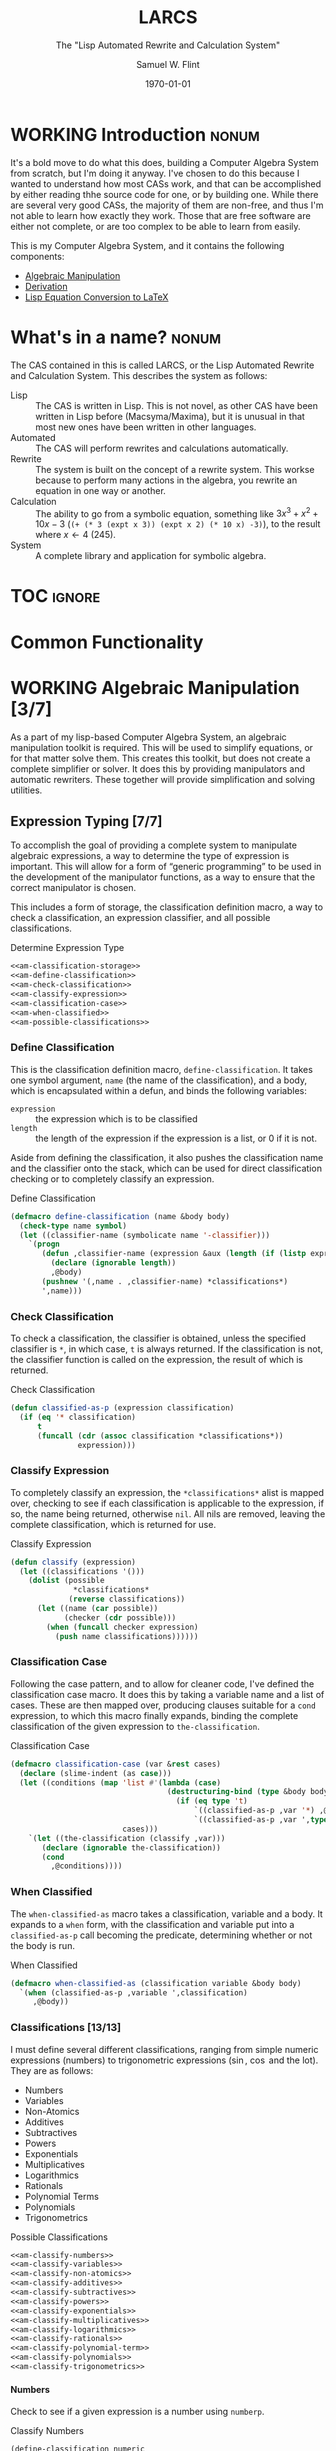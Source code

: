 #+Title: LARCS
#+Subtitle: The "Lisp Automated Rewrite and Calculation System"
#+AUTHOR: Samuel W. Flint
#+EMAIL: swflint@flintfam.org
#+DATE: \today
#+INFOJS_OPT: view:info toc:nil path:http://flintfam.org/org-info.js
#+OPTIONS: toc:nil H:5 ':t *:t todo:nil stat:nil d:nil
#+PROPERTY: noweb no-export
#+PROPERTY: comments noweb
#+LATEX_HEADER: \usepackage[margins=0.75in]{geometry}
#+LATEX_HEADER: \parskip=5pt
#+LATEX_HEADER: \parindent=0pt
#+LATEX_HEADER: \lstset{texcl=true,breaklines=true,columns=fullflexible,basicstyle=\ttfamily,frame=lines,literate={<=}{$\leq$}1 {>=}{$\geq$}1}
#+LATEX_CLASS_OPTIONS: [10pt,twoside]
#+LATEX_HEADER: \pagestyle{headings}

* Export                                                           :noexport:
:PROPERTIES:
:CREATED:  <2016-06-09 Thu 12:49>
:END:

#+Caption: Export Document
#+Name: export-document
#+BEGIN_SRC emacs-lisp :exports none :results none
  (save-buffer)
  (let ((org-confirm-babel-evaluate
         (lambda (lang body)
           (declare (ignorable lang body))
           nil)))
    (org-latex-export-to-pdf))
#+END_SRC

* Tangle                                                           :noexport:
:PROPERTIES:
:CREATED:  <2016-06-09 Thu 12:50>
:END:

#+Caption: Tangle Document
#+Name: tangle-document
#+BEGIN_SRC emacs-lisp :exports none :results none
  (save-buffer)
  (let ((python-indent-offset 4))
    (org-babel-tangle))
#+END_SRC

* WORKING Introduction                                                :nonum:
:PROPERTIES:
:CREATED:  <2016-06-09 Thu 09:19>
:END:

It's a bold move to do what this does, building a Computer Algebra System from scratch, but I'm doing it anyway.  I've chosen to do this because I wanted to understand how most CASs work, and that can be accomplished by either reading thhe source code for one, or by building one.  While there are several very good CASs, the majority of them are non-free, and thus I'm not able to learn how exactly they work.  Those that are free software are either not complete, or are too complex to be able to learn from easily.

This is my Computer Algebra System, and it contains the following components:

 - [[id:b2c1fd45-b631-48f9-a093-66e1a0faa77f][Algebraic Manipulation]]
 - [[id:360bc5f4-39ac-4161-9326-00c3daaf368c][Derivation]]
 - [[id:ed9f4311-bf9f-42df-8f46-254658b93c10][Lisp Equation Conversion to LaTeX]]

* DONE What's in a name?                                              :nonum:
CLOSED: [2016-06-09 Thu 12:48]
:PROPERTIES:
:CREATED:  <2016-06-09 Thu 12:37>
:END:

The CAS contained in this is called LARCS, or the Lisp Automated Rewrite and Calculation System.  This describes the system as follows:

 - Lisp :: The CAS is written in Lisp.  This is not novel, as other CAS have been written in Lisp before (Macsyma/Maxima), but it is unusual in that most new ones have been written in other languages.
 - Automated :: The CAS will perform rewrites and calculations automatically.
 - Rewrite :: The system is built on the concept of a rewrite system.  This workse because to perform many actions in the algebra, you rewrite an equation in one way or another.
 - Calculation :: The ability to go from a symbolic equation, something like $3x^3 + x^2 + 10x - 3$ (~(+ (* 3 (expt x 3)) (expt x 2) (* 10 x) -3)~), to the result where $x \gets 4$ (245).
 - System :: A complete library and application for symbolic algebra.

* TOC                                                                :ignore:
:PROPERTIES:
:CREATED:  <2016-06-09 Thu 09:19>
:END:

#+TOC: headlines 3
#+TOC: listings

* TODO Common Functionality
:PROPERTIES:
:CREATED:  <2016-06-11 Sat 22:23>
:END:

* WORKING Algebraic Manipulation [3/7]
:PROPERTIES:
:CREATED:  <2016-06-09 Thu 09:20>
:ID:       b2c1fd45-b631-48f9-a093-66e1a0faa77f
:END:

As a part of my lisp-based Computer Algebra System, an algebraic manipulation toolkit is required.  This will be used to simplify equations, or for that matter solve them.  This creates this toolkit, but does not create a complete simplifier or solver.  It does this by providing manipulators and automatic rewriters.  These together will provide simplification and solving utilities.

** DONE Expression Typing [7/7]
:PROPERTIES:
:CREATED:  <2016-04-30 Sat 23:15>
:ID:       c6921b1e-d269-4243-acff-5a77685c331e
:END:

To accomplish the goal of providing a complete system to manipulate algebraic expressions, a way to determine the type of expression is important.  This will allow for a form of "generic programming" to be used in the development of the manipulator functions, as a way to ensure that the correct manipulator is chosen.

This includes a form of storage, the classification definition macro, a way to check a classification, an expression classifier, and all possible classifications.

#+Caption: Determine Expression Type
#+Name: am-determine-expression-type
#+BEGIN_SRC lisp
  <<am-classification-storage>>
  <<am-define-classification>>
  <<am-check-classification>>
  <<am-classify-expression>>
  <<am-classification-case>>
  <<am-when-classified>>
  <<am-possible-classifications>>
#+END_SRC

*** DONE Define Classification
CLOSED: [2016-05-04 Wed 19:30]
:PROPERTIES:
:CREATED:  <2016-05-02 Mon 13:56>
:ID:       d8826a51-50b8-467a-9e52-158502bd4138
:END:

This is the classification definition macro, ~define-classification~.  It takes one symbol argument, ~name~ (the name of the classification), and a body, which is encapsulated within a defun, and binds the following variables:

 - ~expression~ :: the expression which is to be classified
 - ~length~ :: the length of the expression if the expression is a list, or 0 if it is not.

Aside from defining the classification, it also pushes the classification name and the classifier onto the stack, which can be used for direct classification checking or to completely classify an expression.

#+Caption: Define Classification
#+Name: am-define-classification
#+BEGIN_SRC lisp
  (defmacro define-classification (name &body body)
    (check-type name symbol)
    (let ((classifier-name (symbolicate name '-classifier)))
      `(progn
         (defun ,classifier-name (expression &aux (length (if (listp expression) (length expression) 0)))
           (declare (ignorable length))
           ,@body)
         (pushnew '(,name . ,classifier-name) *classifications*)
         ',name)))
#+END_SRC

*** DONE Check Classification
CLOSED: [2016-05-04 Wed 19:37]
:PROPERTIES:
:CREATED:  <2016-05-02 Mon 13:56>
:ID:       6505b0b1-ffd8-4dd6-b81a-3e49483d8437
:END:

To check a classification, the classifier is obtained, unless the specified classifier is ~*~, in which case, ~t~ is always returned.  If the classification is not, the classifier function is called on the expression, the result of which is returned.

#+Caption: Check Classification
#+Name: am-check-classification
#+BEGIN_SRC lisp
  (defun classified-as-p (expression classification)
    (if (eq '* classification)
        t
        (funcall (cdr (assoc classification *classifications*))
                 expression)))
#+END_SRC

*** DONE Classify Expression
CLOSED: [2016-05-04 Wed 19:44]
:PROPERTIES:
:CREATED:  <2016-05-02 Mon 14:09>
:ID:       82d75d54-1d33-400b-86a3-7d16af938ac8
:END:

To completely classify an expression, the ~*classifications*~ alist is mapped over, checking to see if each classification is applicable to the expression, if so, the name being returned, otherwise ~nil~.  All nils are removed, leaving the complete classification, which is returned for use.

#+Caption: Classify Expression
#+Name: am-classify-expression
#+BEGIN_SRC lisp
  (defun classify (expression)
    (let ((classifications '()))
      (dolist (possible
                ,*classifications*
               (reverse classifications))
        (let ((name (car possible))
              (checker (cdr possible)))
          (when (funcall checker expression)
            (push name classifications))))))
#+END_SRC

*** DONE Classification Case
CLOSED: [2016-05-30 Mon 18:17]
:PROPERTIES:
:CREATED:  <2016-05-20 Fri 14:15>
:ID:       19a4e467-baa0-47eb-9267-93ff3801b1fd
:END:

Following the case pattern, and to allow for cleaner code, I've defined the classification case macro.  It does this by taking a variable name and a list of cases.  These are then mapped over, producing clauses suitable for a ~cond~ expression, to which this macro finally expands, binding the complete classification of the given expression to ~the-classification~.

#+Caption: Classification Case
#+Name: am-classification-case
#+BEGIN_SRC lisp
  (defmacro classification-case (var &rest cases)
    (declare (slime-indent (as case)))
    (let ((conditions (map 'list #'(lambda (case)
                                     (destructuring-bind (type &body body) case
                                       (if (eq type 't)
                                           `((classified-as-p ,var '*) ,@body)
                                           `((classified-as-p ,var ',type) ,@body))))
                           cases)))
      `(let ((the-classification (classify ,var)))
         (declare (ignorable the-classification))
         (cond
           ,@conditions))))
#+END_SRC

*** DONE When Classified
CLOSED: [2016-05-30 Mon 19:18]
:PROPERTIES:
:CREATED:  <2016-05-30 Mon 18:31>
:ID:       5c7c3e0b-9170-48e9-a414-6ac4528f9ac3
:END:

The ~when-classified-as~ macro takes a classification, variable and a body.  It expands to a ~when~ form, with the classification and variable put into a ~classified-as-p~ call becoming the predicate, determining whether or not the body is run.

#+Caption: When Classified
#+Name: am-when-classified
#+BEGIN_SRC lisp
  (defmacro when-classified-as (classification variable &body body)
    `(when (classified-as-p ,variable ',classification)
       ,@body))
#+END_SRC

*** DONE Classifications [13/13]
:PROPERTIES:
:CREATED:  <2016-05-02 Mon 13:56>
:ID:       dcce4a6b-1b2d-4638-a82b-0c4917b0698a
:END:

I must define several different classifications, ranging from simple numeric expressions (numbers) to trigonometric expressions ($\sin$, $\cos$ and the lot).  They are as follows:

 - Numbers
 - Variables
 - Non-Atomics
 - Additives
 - Subtractives
 - Powers
 - Exponentials
 - Multiplicatives
 - Logarithmics
 - Rationals
 - Polynomial Terms
 - Polynomials
 - Trigonometrics

#+Caption: Possible Classifications
#+Name: am-possible-classifications
#+BEGIN_SRC lisp
  <<am-classify-numbers>>
  <<am-classify-variables>>
  <<am-classify-non-atomics>>
  <<am-classify-additives>>
  <<am-classify-subtractives>>
  <<am-classify-powers>>
  <<am-classify-exponentials>>
  <<am-classify-multiplicatives>>
  <<am-classify-logarithmics>>
  <<am-classify-rationals>>
  <<am-classify-polynomial-term>>
  <<am-classify-polynomials>>
  <<am-classify-trigonometrics>>
#+END_SRC

**** DONE Numbers
CLOSED: [2016-05-04 Wed 19:56]
:PROPERTIES:
:CREATED:  <2016-05-02 Mon 14:26>
:ID:       42081153-7cc5-42ff-a17f-53e171c6d1a7
:END:

Check to see if a given expression is a number using ~numberp~.

#+Caption: Classify Numbers
#+Name: am-classify-numbers
#+BEGIN_SRC lisp
  (define-classification numeric
    (numberp expression))
#+END_SRC

**** DONE Variables
CLOSED: [2016-05-04 Wed 19:57]
:PROPERTIES:
:CREATED:  <2016-05-02 Mon 14:26>
:ID:       4c676754-ef9a-485f-91a2-8f1bd83c7659
:END:

Check to see if a given expression is a variable, that is to say a symbol, using ~symbolp~.

#+Caption: Classify Variables
#+Name: am-classify-variables
#+BEGIN_SRC lisp
  (define-classification variable
    (symbolp expression))
#+END_SRC

**** DONE Non Atomics
CLOSED: [2016-05-04 Wed 19:59]
:PROPERTIES:
:CREATED:  <2016-05-04 Wed 19:52>
:ID:       414df063-0be1-4849-8b9f-d71aa828be2a
:END:

Check to see if a given expression is a non-atomic (any expression other than a number or a variable) using ~listp~.

#+Caption: Classify Non-Atomics
#+Name: am-classify-non-atomics
#+BEGIN_SRC lisp
  (define-classification non-atomic
    (listp expression))
#+END_SRC

**** DONE Additives
CLOSED: [2016-05-04 Wed 20:01]
:PROPERTIES:
:CREATED:  <2016-05-02 Mon 14:26>
:ID:       736d79dc-f34c-4247-b592-690d7f2fddd9
:END:

Check to see whether or not an expression is an additive by ensuring that it is non-atomic and the first element is the symbol ~+~.

#+Caption: Classify Additives
#+Name: am-classify-additives
#+BEGIN_SRC lisp
  (define-classification additive
    (when-classified-as non-atomic expression
      (eq '+ (first expression))))
#+END_SRC

**** DONE Subtractive
CLOSED: [2016-05-04 Wed 20:02]
:PROPERTIES:
:CREATED:  <2016-05-02 Mon 14:26>
:ID:       c59d086f-2f49-485a-8f96-57d85e774f60
:END:

Check to see whether a given expression is a subtractive by ensuring it is non-atomic and the first element is the symbol ~-~.

#+Caption: Classify Subtractives
#+Name: am-classify-subtractives
#+BEGIN_SRC lisp
  (define-classification subtractive
    (when-classified-as non-atomic expression
      (eq '- (first expression))))
#+END_SRC

**** DONE Powers
CLOSED: [2016-05-04 Wed 20:07]
:PROPERTIES:
:CREATED:  <2016-05-02 Mon 14:27>
:ID:       cc15dd10-7cc0-4370-9e69-daf903b30ad5
:END:

This is used to classify "powers", that is to say, equations of the form $x^n$, where $n$ is any numeric.  It does so by first ensuring that the expression is non-atomic, following that, it checks to see if the first element in the expression is the symbol ~expt~, the second is a variable and the third a numeric.

#+Caption: Classify Powers
#+Name: am-classify-powers
#+BEGIN_SRC lisp
  (define-classification power
    (when-classified-as non-atomic expression
      (and (eq 'expt (first expression))
         (classified-as-p (second expression) 'variable)
         (classified-as-p (third expression) 'numeric))))
#+END_SRC

**** DONE Exponentials
CLOSED: [2016-05-30 Mon 18:24]
:PROPERTIES:
:CREATED:  <2016-05-02 Mon 15:04>
:ID:       a11fdd94-d56c-4749-bb22-dca75159dbcb
:END:

This classifies both natural and non-natural exponentials.  It does so by ensuring that natural exponentials ($e^x$) are of the form ~(exp x)~, and non-natural exponentials ($a^x$) are of the form ~(expt base power)~.

#+Caption: Classify Exponentials
#+Name: am-classify-exponentials
#+BEGIN_SRC lisp
  (define-classification natural-exponential
    (when-classified-as non-atomic expression
      (and (= 2 length)
         (eq 'exp (first expression)))))

  (define-classification exponential
    (when-classified-as non-atomic expression
      (and (= 3 length)
         (eq 'expt (first expression)))))
#+END_SRC

**** DONE Multiplicatives
CLOSED: [2016-05-30 Mon 18:55]
:PROPERTIES:
:CREATED:  <2016-05-02 Mon 14:27>
:ID:       feb85a20-93e3-45a1-be01-9893ecc07c53
:END:

To classify multiplicative expressions, it is first ensured that they are non-atomic, and then, the first element is tested to see if it is equal to the symbol ~*~.

#+Caption: Classify Multiplicatives
#+Name: am-classify-multiplicatives
#+BEGIN_SRC lisp
  (define-classification multiplicative
    (when-classified-as non-atomic expression
      (eq '* (first expression))))
#+END_SRC

**** DONE Logarithmics
CLOSED: [2016-05-30 Mon 18:30]
:PROPERTIES:
:CREATED:  <2016-05-02 Mon 14:27>
:ID:       0b733d75-e1ab-413f-8f8a-6a8a47db409c
:END:

This defines the classifications for logarithmic expressions, for both natural and non-natural bases.  For natural bases ($\ln x$), it ensures that expressions are of the form ~(log x)~, and for non-natural bases ($\log_{b}x$) are of the form ~(log expression base-expression)~.

#+Caption: Classify Lograthmics
#+Name: am-classify-logarithmics
#+BEGIN_SRC lisp
  (define-classification natural-logarithmic
    (when-classified-as non-atomic expression
      (and (= 2 length)
         (eq 'log (first expression)))))

  (define-classification logarithmic
    (when-classified-as non-atomic expression
      (and (= 3 length)
         (eq 'log (first expression)))))
#+END_SRC

**** DONE Rationals
CLOSED: [2016-05-30 Mon 18:58]
:PROPERTIES:
:CREATED:  <2016-05-02 Mon 14:28>
:ID:       a4505a66-c249-4438-a6df-81e21718e23e
:END:

Rationals are classified similarly to multiplicatives, checking to see whether or not they are non-atomic and checking whether or not the first element is ~/~, but rationals are also defined as only having three elements, the operation and two following operands, and thus, the length is also checked.

#+Caption: Classify Rationals
#+Name: am-classify-rationals
#+BEGIN_SRC lisp
  (define-classification rational
    (when-classified-as non-atomic expression
      (and (= 3 length)
         (eq '/ (first expression)))))
#+END_SRC

**** DONE Polynomial Terms
CLOSED: [2016-05-30 Mon 19:13]
:PROPERTIES:
:CREATED:  <2016-05-02 Mon 14:28>
:ID:       37da52b7-98a0-4a16-8a17-a62fcff2ba59
:END:

To classify a polynomial term, The expression is checked to see if it satisfies one of the following:
 - Numeric
 - Variable
 - Power
 - Multiplicative that composed of a numeric and a power or variable.

#+Caption: Classify Polynomial Term
#+Name: am-classify-polynomial-term
#+BEGIN_SRC lisp
  (define-classification polynomial-term
    (or (classified-as-p expression 'numeric)
       (classified-as-p expression 'variable)
       (classified-as-p expression 'power)
       (and (classified-as-p expression 'multiplicative)
          (= (length (rest expression)) 2)
          (or (and (classified-as-p (second expression) 'numeric)
                (or (classified-as-p (third expression) 'power)
                   (classified-as-p (third expression) 'variable)))
             (and (classified-as-p (third expression) 'numeric)
                (or (classified-as-p (second expression) 'power)
                   (classified-as-p (second expression) 'variable)))))))
#+END_SRC

**** DONE Polynomials
CLOSED: [2016-05-08 Sun 16:46]
:PROPERTIES:
:CREATED:  <2016-05-02 Mon 14:28>
:ID:       8cd9045b-81dd-4571-930a-a852f81969c9
:END:

This determines whether or not a given expression is a polynomial, that is to say it is either ~additive~ or ~subtractive~, and each and every term is classified as ~polynomial-term~, that is to say, a ~numeric~, ~power~, or a ~multiplicative~ consisting of a ~numeric~ followed by a ~power~.

#+Caption: Classify Polynomials
#+Name: am-classify-polynomials
#+BEGIN_SRC lisp
  (define-classification polynomial
    (when-classified-as non-atomic expression
      (and (or (eq '- (first expression))
            (eq '+ (first expression)))
         (reduce #'(lambda (a b)
                     (and a b))
                 (map 'list
                   #'(lambda (the-expression)
                       (classified-as-p the-expression 'polynomial-term))
                   (rest expression))))))
#+END_SRC

**** DONE Trigonometrics
CLOSED: [2016-05-30 Mon 19:15]
:PROPERTIES:
:CREATED:  <2016-05-04 Wed 13:38>
:ID:       6f433cad-4b81-4a6f-ab65-981f4a924812
:END:

Trigonometrics are classified as many others are, they are first checked to see if they are non-atomic, and then the first element is checked, with the following being valid symbols:
 - ~sin~
 - ~cos~
 - ~tan~
 - ~csc~
 - ~sec~
 - ~cot~

#+Caption: Classify Trigonometrics
#+Name: am-classify-trigonometrics
#+BEGIN_SRC lisp
  (define-classification trigonometric
    (when-classified-as non-atomic expression
      (member (first expression) '(sin cos tan csc sec cot))))

  (define-classification sin
    (when-classified-as non-atomic expression
      (eq 'sin (first expression))))

  (define-classification cos
    (when-classified-as non-atomic expression
      (eq 'cos (first expression))))

  (define-classification tan
    (when-classified-as non-atomic expression
      (eq 'tan (first expression))))

  (define-classification csc
    (when-classified-as non-atomic expression
      (eq 'csc (first expression))))

  (define-classification sec
    (when-classified-as non-atomic expression
      (eq 'sec (first expression))))

  (define-classification cot
    (when (classified-as-p expression 'non-atomic)
      (eq 'cot (first expression))))
#+END_SRC

*** DONE Classification Storage
CLOSED: [2016-05-04 Wed 19:49]
:PROPERTIES:
:CREATED:  <2016-05-02 Mon 13:55>
:ID:       ff35cd33-3c10-4a45-a2c5-32bc3fdc1acc
:END:

The storage of classifications is simple, they are stored as an alist in the form of ~(name . classifier)~, in the list ~*classifications*~.

#+Caption: Classification Storage
#+Name: am-classification-storage
#+BEGIN_SRC lisp
  (defvar *classifications* '())
#+END_SRC

** DONE Collect Variables
CLOSED: [2016-05-31 Tue 18:54]
:PROPERTIES:
:CREATED:  <2016-05-20 Fri 15:15>
:ID:       6333322c-e12f-4ef6-8394-2fe219a72836
:END:

Variable collection is somewhat important, and to accomplish this, I use a recursive algorithm.  An expression is passed to the function, and if the expression is a variable, then the variable is collected and spit out; otherwise, if the expression is non-atomic, it is passed to the function recursively, and the returned variables are then merged into the variables list.  Upon termination (no further sub-expressions), all variables are returned.  (See Figure [[fig:variable-collection]].)

#+Caption: Variable Collection
#+Name: variable-collection
#+BEGIN_SRC dot :file "imgs/variable-collection.png" :export results :cache yes
  digraph {
          start [label = "Start"];
          stop [label = "Stop"];
          collect [label = "Collect"];
          if_var [label = "If Variable", shape = rectangle];
          recurse_collect [label = "Iterate, Recurse and Collect Results"];

          start -> if_var;
          if_var -> collect [label = "True"];
          collect -> stop;

          if_var -> recurse_collect [label = "Non-atomic"];
          recurse_collect -> start;
  }
#+END_SRC

#+Caption: Variable Collection Algorithm
#+Name: fig:variable-collection
#+ATTR_LATEX: :width 8cm
#+RESULTS[e1586dc50921f7ba260f125e7221a978d489bd34]: variable-collection
[[file:imgs/variable-collection.png]]

#+Caption: Collect Variables
#+Name: am-collect-variables
#+BEGIN_SRC lisp
  (defun collect-variables (expression)
    (let ((variables '()))
      (flet ((merge-variables (variable)
               (pushnew variable variables)))
        (classification-case expression
                             (variable (merge-variables expression))
                             (non-atomic (map 'list #'(lambda (expr)
                                                        (dolist (variable (collect-variables expr))
                                                          (merge-variables variable)))
                                              (rest expression)))))
      (reverse variables)))
#+END_SRC

** WORKING Term Collection                                        :noexport:
:PROPERTIES:
:CREATED:  <2016-04-30 Sat 22:59>
:ID:       c1856735-914b-4f73-8825-3e5a062113d2
:END:

As there are various forms of expressions, and to provide for simplification, there must be a way to collect terms and return them in a way that allows a programmer to select all sub-expressions of a type within a large expression.

#+Caption: Collect Terms
#+Name: am-collect-terms
#+BEGIN_SRC lisp
  (defun collect-terms (expression &aux (terms (rest expression)))
    (let ((numerics '())
          (variables '())
          (additives '())
          (subtractives '())
          (multiplicatives '())
          (polynomial-terms '())
          (rationals '())
          (powers '())
          (natural-exponentials '())
          (exponentials '())
          (natural-logarithmics '())
          (trigonometrics '()))
      (dolist (term terms)
        (classification-case term
                             (numeric (pushnew term numerics))
                             (variable (pushnew term variables))
                             (power (pushnew term powers))
                             (additive (pushnew term additives))
                             (subtractive (pushnew term subtractives))
                             (polynomial-term (pushnew term polynomial-terms))
                             (multiplicative (pushnew term multiplicatives))
                             (rational (pushnew term rationals))
                             (power (pushnew term powers))
                             (natural-exponential (pushnew term natural-exponentials))
                             (exponential (pushnew term exponentials))
                             (natural-logarithmic (pushnew term natural-logarithmics))
                             (trigonometric (pushnew term trigonometrics))))
      (remove-if #'(lambda (expr) (null (cdr expr)))
                 (list (cons :numerics numerics)
                       (cons :variables variables)
                       (cons :powers powers)
                       (cons :additives additives)
                       (cons :subtractives subtractives)
                       (cons :multiplicatives multiplicatives)
                       (cons :polynomial-terms polynomial-terms)
                       (cons :rationals rationals)
                       (cons :powers powers)
                       (cons :natural-exponentials natural-exponentials)
                       (cons :exponentials exponentials)
                       (cons :natural-logarithmics natural-logarithmics)
                       (cons :trigonometrics trigonometrics)))))
#+END_SRC

** WORKING Polynomial Related Functions [0/6]
:PROPERTIES:
:CREATED:  <2016-05-01 Sun 12:29>
:ID:       984d0f52-4c52-4bfa-a150-f3289d25bdf1
:END:

#+Caption: Polynomial Related Functions
#+Name: am-polynomial-related-functions
#+BEGIN_SRC lisp
  <<am-get-coefficient>>
  <<am-get-term-variable>>
  <<am-get-power>>
  <<am-same-order>>
  <<am-same-variable>>
  <<am-is-combinable>>
#+END_SRC

*** TODO Get Coefficient
:PROPERTIES:
:CREATED:  <2016-05-31 Tue 19:08>
:ID:       cbc927fc-ae5e-46bf-a028-2872b5c31831
:END:

#+Caption: Get Coefficient
#+Name: am-get-coefficient
#+BEGIN_SRC lisp
  (defun coefficient (term)
    (when (classified-as-p term 'polynomial-term)
      (classification-case term
                           (variable 1)
                           (power 1)
                           (multiplicative (second term))
                           (numeric term))))
#+END_SRC

*** TODO Get Term Variables
:PROPERTIES:
:CREATED:  <2016-05-31 Tue 19:08>
:ID:       55729698-bd51-48af-ab42-197871c54dbb
:END:

#+Caption: Get Term Variable
#+Name: am-get-term-variable
#+BEGIN_SRC lisp
  (defun term-variable (term)
    (when (classified-as-p term 'polynomial-term)
      (classification-case term
                           (power (second term))
                           (multiplicative
                            (if (listp (third term))
                                (second (third term))
                                (third term)))
                           (numeric nil))))
#+END_SRC

*** TODO Get Power
:PROPERTIES:
:CREATED:  <2016-05-31 Tue 19:08>
:ID:       7d5a10da-bb30-496f-b285-470057a46db0
:END:

#+Caption: Get Power
#+Name: am-get-power
#+BEGIN_SRC lisp
  (defun get-power (term)
    (classification-case term
                         (numeric 0)
                         (variable 1)
                         (power (third term))
                         (multiplicative
                          (if (listp (third term))
                              (third (third term))
                              1))
                         (* 0)))
#+END_SRC

*** TODO Same Order
:PROPERTIES:
:CREATED:  <2016-05-31 Tue 19:08>
:ID:       c56a1496-f4c2-4693-9448-5043570a752f
:END:

#+Caption: Same Order
#+Name: am-same-order
#+BEGIN_SRC lisp
  (defun same-order-p (term-a term-b)
    (= (get-power term-a)
       (get-power term-b)))
#+END_SRC

*** TODO Same Variable
:PROPERTIES:
:CREATED:  <2016-05-31 Tue 19:08>
:ID:       3806c97a-12fa-4488-b38c-d9ff3570c139
:END:

#+Caption: Same Variable
#+Name: am-same-variable
#+BEGIN_SRC lisp
  (defun same-variable-p (term-a term-b)
    (eq (term-variable term-a)
        (term-variable term-b)))
#+END_SRC

*** TODO Is Combinable
:PROPERTIES:
:CREATED:  <2016-05-31 Tue 19:08>
:ID:       db0410aa-bb12-4933-9be7-1a50d70ae90f
:END:

#+Caption: Is Combinable
#+Name: am-is-combinable
#+BEGIN_SRC lisp
  (defun single-term-combinable-p (term-a term-b)
    (and (same-order-p term-a term-b)
       (same-variable-p term-a term-b)))
#+END_SRC

** WORKING Expression Manipulators [2/8]
:PROPERTIES:
:CREATED:  <2016-04-30 Sat 22:58>
:ID:       4fe60cc1-be66-4d5e-8922-590554d99004
:END:

Foo

#+Caption: Expression Manipulation
#+Name: am-expression-manipulation
#+BEGIN_SRC lisp
  <<am-misc-manipulator-functions>>
  <<am-define-expression-manipulator>>
  <<am-external-manipulator>>
  <<am-addition-manipulator>>
  <<am-subtraction-manipulator>>
  <<am-multiplication-manipulators>>
  <<am-division-manipulators>>
  <<am-trigonometric-manipulators>>
#+END_SRC

*** DONE Manipulator Miscellaneous Functions
CLOSED: [2016-05-08 Sun 10:34]
:PROPERTIES:
:CREATED:  <2016-05-03 Tue 15:38>
:ID:       20450528-d763-4c14-a085-5ac54d4d4b85
:END:

This defines the ~*manipulator-map*~, where the manipulators for various functions are stored, and defines a function to generate an arguments list given a count of arguments.

#+Caption: Misc Manipulator Functions
#+Name: am-misc-manipulator-functions
#+BEGIN_SRC lisp
  (defvar *manipulator-map* '())

  (defun gen-args-list (count)
    (let ((letters '(a b c d e f g h i j k l m n o p q r s t u v w x y z)))
      (let ((variables-list '()))
        (dotimes (i count)
          (pushnew (symbolicate 'expression- (nth i letters)) variables-list))
        (reverse variables-list))))
#+END_SRC

*** WORKING Define Expression Manipulator
:PROPERTIES:
:CREATED:  <2016-04-30 Sat 22:57>
:ID:       63909972-428d-47f3-9dc3-3e1fb213aa70
:END:

#+Caption: Define Expression Manipulator
#+Name: am-define-expression-manipulator
#+BEGIN_SRC lisp
  (defmacro define-operation (name arity short)
    (declare (slime-indent (as defun)))
    (check-type name symbol)
    (check-type arity (integer 1 26))
    (check-type short symbol)
    (let* ((args (gen-args-list arity))
           (expression-types (map 'list #'(lambda (x)
                                            (symbolicate x '-type)) args))
           (rules-name (symbolicate '*manipulators- name '*))
           (base-manipulator-name (symbolicate name '-manipulator-))
           (manipulator-define-name (symbolicate 'define- name '-manipulator))
           (is-applicable-name (symbolicate name '-is-applicable-p))
           (get-operations-name (symbolicate 'get- name '-manipulators))
           (type-check-list (let ((i 0))
                              (loop for arg in args
                                    collect (prog1
                                                `(classified-as-p ,arg (nth ,i types))
                                              (incf i))))))
      `(progn
         (push '(,short . ,name) *manipulator-map*)
         (defvar ,rules-name '())
         (defun ,is-applicable-name (types ,@args)
           (and ,@type-check-list))
         (defun ,get-operations-name (,@args)
           (remove-if #'null
                      (map 'list #'(lambda (option)
                                     (let ((types (car option))
                                           (name (cdr option)))
                                       (if (,is-applicable-name types ,@args)
                                           name)))
                           ,rules-name)))
         (defun ,name (,@args)
           (funcall (first (,get-operations-name ,@args))
                    ,@args))
         (defmacro ,manipulator-define-name ((,@expression-types) &body body)
           (declare (slime-indent (as defun)))
           (let ((manipulator-name (symbolicate ',base-manipulator-name ,@expression-types)))
             `(progn
                (setf ,',rules-name (append ,',rules-name '(((,,@expression-types) . ,manipulator-name))))
                (defun ,manipulator-name ,',args
                  ,@body)))))))
#+END_SRC


#+Caption: Expression Manipulation Example
#+Name: am-ex-manip-example
#+BEGIN_SRC lisp :results output raw :exports results :cache yes
  (load "manipulation")
  (in-package #:manipulator)

  (format t "#+Caption: Expression Manipulator Expansion~%#+Name: am-ex-manip-expansion~%#+BEGIN_SRC lisp :exports code~%~a~%#+END_SRC"
          (macroexpand-1 '(define-operation frobnicate 2 frob)))
#+END_SRC

#+RESULTS[8b2d6e575e0d168f96d4bba85d6dd90a56c5c5a6]: ex-manip-example
#+Caption: Expression Manipulator Expansion
#+Name: am-ex-manip-expansion
#+BEGIN_SRC lisp :exports code
(PROGN
 (PUSH '(FROB . FROBNICATE) *MANIPULATOR-MAP*)
 (DEFVAR *MANIPULATORS-FROBNICATE* 'NIL)
 (DEFUN FROBNICATE-IS-APPLICABLE-P (TYPES EXPRESSION-A EXPRESSION-B)
   (AND (CLASSIFIED-AS-P EXPRESSION-A (NTH 0 TYPES))
        (CLASSIFIED-AS-P EXPRESSION-B (NTH 1 TYPES))))
 (DEFUN GET-FROBNICATE-MANIPULATORS (EXPRESSION-A EXPRESSION-B)
   (REMOVE-IF #'NULL
              (MAP 'LIST
                   #'(LAMBDA (OPTION)
                       (LET ((TYPES (CAR OPTION)) (NAME (CDR OPTION)))
                         (IF (FROBNICATE-IS-APPLICABLE-P TYPES EXPRESSION-A
                              EXPRESSION-B)
                             NAME)))
                   *MANIPULATORS-FROBNICATE*)))
 (DEFUN FROBNICATE (EXPRESSION-A EXPRESSION-B)
   (FUNCALL (FIRST (GET-FROBNICATE-MANIPULATORS EXPRESSION-A EXPRESSION-B))
            EXPRESSION-A EXPRESSION-B))
 (DEFMACRO DEFINE-FROBNICATE-MANIPULATOR
           ((EXPRESSION-A-TYPE EXPRESSION-B-TYPE) &BODY BODY)
   (DECLARE (SLIME-INDENT (AS DEFUN)))
   (LET ((MANIPULATOR-NAME
          (SYMBOLICATE 'FROBNICATE-MANIPULATOR- EXPRESSION-A-TYPE
                       EXPRESSION-B-TYPE)))
     `(PROGN
       (SETF ,'*MANIPULATORS-FROBNICATE*
               (APPEND ,'*MANIPULATORS-FROBNICATE*
                       '(((,EXPRESSION-A-TYPE ,EXPRESSION-B-TYPE)
                          ,@MANIPULATOR-NAME))))
       (DEFUN ,MANIPULATOR-NAME ,'(EXPRESSION-A EXPRESSION-B) ,@BODY)))))
#+END_SRC

*** DONE External Manipulator
CLOSED: [2016-05-31 Tue 19:48]
:PROPERTIES:
:CREATED:  <2016-05-01 Sun 14:33>
:ID:       6419490c-3cb0-47e4-840a-c20af4bfb3d7
:END:

The Expression Manipulators should not be touched outside of this package, as they are not designed to be used outside of it.  Instead, they should be used through this simple function.  It takes an action and a list of expressions.  The function used to perform the action correctly is determined, and used to reduce the expressions.

#+Caption: External Manipulator
#+Name: am-external-manipulator
#+BEGIN_SRC lisp
  (defun manipulate (action &rest expressions)
    (let ((the-manipulator (cdr (assoc action *manipulator-map*))))
      (reduce the-manipulator
              expressions)))
#+END_SRC

*** WORKING Addition
:PROPERTIES:
:CREATED:  <2016-04-30 Sat 23:08>
:ID:       b794486c-e493-408f-b80c-a440edae1bc8
:END:

Foo

#+Caption: Addition Manipulator
#+Name: am-addition-manipulator
#+BEGIN_SRC lisp
  (define-operation add 2 +)

  (define-add-manipulator (numeric numeric)
    (+ expression-a expression-b))

  (define-add-manipulator (numeric additive)
    (let ((total expression-a)
          (remainder (rest expression-b))
          (non-numeric '()))
      (dolist (element remainder)
        (if (classified-as-p element 'numeric)
            (incf total element)
            (push element non-numeric)))
      (cond
        ((null non-numeric)
         total)
        ((= 0 total)
         `(+ ,@non-numeric))
        (t
         `(+ ,total ,@non-numeric)))))

  (define-add-manipulator (additive additive)
    (let ((total 0)
          (elements (append (rest expression-a)
                            (rest expression-b)))
          (non-numeric '()))
      (dolist (element elements)
        (if (classified-as-p element 'numeric)
            (incf total element)
            (push element non-numeric)))
      (cond
        ((null non-numeric)
         total)
        ((= 0 total)
         `(+ ,@non-numeric))
        (t
         `(+ ,total ,@non-numeric)))))

  (define-add-manipulator (numeric subtractive)
    (let ((total expression-a)
          (the-other (rest expression-b))
          (non-numeric '()))
      (dolist (element the-other)
        (if (classified-as-p element 'numeric)
            (decf total element)
            (push element non-numeric)))
      (cond
        ((null non-numeric)
         total)
        ((= 0 total)
         `(+ ,@non-numeric))
        (t
         `(+ ,total (-,@non-numeric))))))

  (define-add-manipulator (numeric polynomial-term)
    `(+ ,expression-a ,expression-b))

  (define-add-manipulator (polynomial-term polynomial-term)
    (if (single-term-combinable-p expression-a expression-b)
        (let ((new-coefficient (+ (coefficient expression-a)
                                  (coefficient expression-b)))
              (variable (term-variable expression-a))
              (power (get-power expression-a)))
          `(* ,new-coefficient (expt ,variable ,power)))
        `(+ ,expression-a ,expression-b)))

  (define-add-manipulator (* numeric)
    (add expression-b expression-a))
#+END_SRC

*** WORKING Subtraction
:PROPERTIES:
:CREATED:  <2016-04-30 Sat 23:08>
:ID:       f675fd81-e995-41ee-9570-cc78261d9dc1
:END:

Foo

#+Caption: Subtraction Manipulator
#+Name: am-subtraction-manipulator
#+BEGIN_SRC lisp
  (define-operation subtract 2 -)

  (define-subtract-manipulator (numeric numeric)
    (- expression-a expression-b))

  (define-subtract-manipulator (numeric subtractive)
    (let ((total expression-a)
          (elements (rest expression-b))
          (non-numeric '()))
      (dolist (element elements)
        (if (classified-as-p element 'numeric)
            (decf total element)
            (push element non-numeric)))
      (cond
        ((null non-numeric)
         total)
        ((= 0 total)
         `(- ,@(reverse non-numeric)))
        (t
         `(- ,total ,@(reverse non-numeric))))))

  (define-subtract-manipulator (* numeric)
    (subtract expression-b expression-a))
#+END_SRC

*** WORKING Multiplication
:PROPERTIES:
:CREATED:  <2016-04-30 Sat 23:08>
:ID:       cddffdaa-10dd-425f-9697-3f0617162953
:END:

Foo

#+Caption: Multiplication Manipulators
#+Name: am-multiplication-manipulators
#+BEGIN_SRC lisp
  (define-operation multiply 2 *)

  (define-multiply-manipulator (numeric numeric)
    (* expression-a expression-b))

  (define-multiply-manipulator (numeric polynomial-term)
    (let ((new-coefficient (* expression-a (coefficient expression-b)))
          (variable (term-variable expression-b))
          (power (get-power expression-b)))
      (if (= 1 power)
          `(* ,new-coefficient ,variable)
          `(* ,new-coefficient (expt ,variable ,power)))))

  (define-multiply-manipulator (polynomial-term polynomial-term)
    (let ((new-coefficient (* (coefficient expression-a)
                              (coefficient expression-b)))
          (variable (term-variable expression-b))
          (power (+ (get-power expression-a)
                    (get-power expression-b))))
      `(* ,new-coefficient (expt ,variable ,power))))
#+END_SRC

*** WORKING Division
:PROPERTIES:
:CREATED:  <2016-04-30 Sat 23:09>
:ID:       4c4f7034-555a-46b0-85b9-56a08cf48f9b
:END:

Foo

#+Caption: Division Manipulators
#+Name: am-division-manipulators
#+BEGIN_SRC lisp
  (define-operation division 2 /)

  (define-division-manipulator (numeric numeric)
    (/ expression-a expression-b))

  (define-division-manipulator (polynomial-term polynomial-term)
    (let ((new-coefficient (/ (coefficient expression-a)
                              (coefficient expression-b)))
          (variable (term-variable expression-b))
          (power (- (get-power expression-a)
                    (get-power expression-b))))
      `(* ,new-coefficient (expt ,variable ,power))))
#+END_SRC

*** WORKING Trigonometric [0/6]
:PROPERTIES:
:CREATED:  <2016-04-30 Sat 23:09>
:ID:       ba4acf37-9074-429b-a2c8-a23094e1c86b
:END:

Foo

#+Caption: Trigonometric Manipulators
#+Name: am-trigonometric-manipulators
#+BEGIN_SRC lisp
  <<am-sine-manipulators>>
  <<am-cosine-manipulators>>
  <<am-tangent-manipulators>>
  <<am-cosecant-manipulators>>
  <<am-secant-manipulators>>
  <<am-cotangent-manipulators>>
#+END_SRC

**** WORKING Sine
:PROPERTIES:
:CREATED:  <2016-05-08 Sun 16:22>
:ID:       c733c6b3-a44a-488f-8b6e-38346830b257
:END:

Foo

#+Caption: Sine Manipulators
#+Name: am-sine-manipulators
#+BEGIN_SRC lisp
  (define-operation sine 1 sin)

  (define-sine-manipulator (numeric)
    (sin expression-a))
#+END_SRC

**** WORKING Cosine
:PROPERTIES:
:CREATED:  <2016-05-08 Sun 16:22>
:ID:       c2fbd362-6932-4483-8270-e3ad72a308fd
:END:

Foo

#+Caption: Cosine Manipulators
#+Name: am-cosine-manipulators
#+BEGIN_SRC lisp
  (define-operation cosine 1 cos)

  (define-cosine-manipulator (numeric)
    (cosine expression-a))
#+END_SRC

**** WORKING Tangent
:PROPERTIES:
:CREATED:  <2016-05-08 Sun 16:22>
:ID:       07222206-1c22-411e-a8ab-13e1a627e9ef
:END:

Foo

#+Caption: Tangent Manipulators
#+Name: am-tangent-manipulators
#+BEGIN_SRC lisp
  (define-operation tangent 1 tan)

  (define-tangent-manipulator (numeric)
    (tan expression-a))
#+END_SRC

**** WORKING Cosecant
:PROPERTIES:
:CREATED:  <2016-05-08 Sun 16:22>
:ID:       e77c0317-7281-45ff-b86b-8d66fb8c38ef
:END:

Foo

#+Caption: Cosecant Manipulators
#+Name: am-cosecant-manipulators
#+BEGIN_SRC lisp
  (define-operation cosecant 1 csc)
#+END_SRC

**** WORKING Secant
:PROPERTIES:
:CREATED:  <2016-05-08 Sun 16:23>
:ID:       6c377c7d-ec84-4fcf-be94-db89b832c2d8
:END:

Foo

#+Caption: Secant Manipulators
#+Name: am-secant-manipulators
#+BEGIN_SRC lisp
  (define-operation secant 1 sec)
#+END_SRC

**** WORKING Cotangent
:PROPERTIES:
:CREATED:  <2016-05-08 Sun 16:23>
:ID:       70a9fb76-7ca7-4c7d-b25b-0fa94d390b6c
:END:

Foo

#+Caption: Cotangent Manipulators
#+Name: am-cotangent-manipulators
#+BEGIN_SRC lisp
  (define-operation cotangent 1 cot)
#+END_SRC

** DONE Packaging
CLOSED: [2016-05-05 Thu 21:21]
:PROPERTIES:
:CREATED:  <2016-04-30 Sat 23:07>
:ID:       d487ed31-295b-4274-aef2-b45e4fa7bec2
:END:

This assembles and packages the algebraic manipulation system into a single file and library.  To do so, it must first define a package, import specific symbols from other packages, and export symbols from itself.  It then includes the remainder of the functionality, placing it in the file ~manipulation.lisp~.

#+Caption: Packaging
#+Name: am-packaging
#+BEGIN_SRC lisp :tangle "manipulation.lisp"
  (defpackage #:manipulator
    (:use #:cl)
    (:import-from #:alexandria
                  #:symbolicate)
    (:export #:manipulate
             #:classify
             #:classified-as-p
             #:classification-case
             #:collect-variables
             #:collect-terms))

  (in-package #:manipulator)

  (declaim (declaration slime-indent))

  <<am-determine-expression-type>>

  <<am-collect-variables>>

  <<am-collect-terms>>

  <<am-polynomial-related-functions>>

  <<am-expression-manipulation>>
#+END_SRC

* WORKING Symbolic Solver [0/3]
:PROPERTIES:
:CREATED:  <2016-06-11 Sat 17:55>
:END:

** TODO Techniques
:PROPERTIES:
:CREATED:  <2016-06-11 Sat 17:55>
:END:

** TODO Rules
:PROPERTIES:
:CREATED:  <2016-06-11 Sat 17:56>
:END:

** TODO Assembly
:PROPERTIES:
:CREATED:  <2016-06-11 Sat 17:56>
:END:

* WORKING Symbolic Trigonometry [0/2]
:PROPERTIES:
:CREATED:  <2016-06-11 Sat 17:58>
:END:

** TODO Rules
:PROPERTIES:
:CREATED:  <2016-06-11 Sat 17:58>
:END:

** TODO Assembly
:PROPERTIES:
:CREATED:  <2016-06-11 Sat 17:58>
:END:

* WORKING Symbolic Differentiation [0/5]
:PROPERTIES:
:CREATED:  <2016-06-09 Thu 09:21>
:ID:       360bc5f4-39ac-4161-9326-00c3daaf368c
:END:

The calculation of derivatives has many uses.  However, the calculation of derivatives can often be tedious.  To make this faster, I've written the following program to make it faster.

** WORKING Expansions [0/4]
CLOSED: [2016-06-09 Thu 09:22]
:PROPERTIES:
:CREATED:  <2016-06-09 Thu 09:22>
:END:

This program works in terms of expansion functions, and application tests.  That is to say, there is a test to see if the expansion is valid for the given expression.

*** TODO Match Expressions
:PROPERTIES:
:ID:       39f69de5-6fcc-4ad4-984f-72fc0f77f11b
:CREATED:  <2016-06-11 Sat 22:20>
:END:

To be able to apply an expansion, you need to determine eligibility.  To do this, you need an expression that matches on two things, function name and arity.  To generate this, it takes an operation name and the arity.  Based on the arity type ($=$, $>$, $\leq$), it will construct a simple boolean statement in the format of $(function = operator) \land (argument-count == arity)$, where $==$ is one of the above arity types.

#+Caption: Match Expressions
#+Name: derive-match-expressions
#+BEGIN_SRC lisp
  (defun generate-match-expression (on arity &optional (type '=))
    (check-type on symbol)
    (check-type type (member = > >=))
    (check-type arity (integer 0))
    (case type
      (=
       `(and (eq function ',on)
           (= arg-count ,arity)))
      (>
       `(and (eq function ',on)
           (> arg-count ,arity)))
      (>=
       `(and (eq function ',on)
           (>= arg-count ,arity)))))
#+END_SRC

*** WORKING Definition
:PROPERTIES:
:ID:       d7430ac9-cc9a-4942-a8c7-4d21c1705ad4
:CREATED:  <2016-06-11 Sat 22:20>
:END:

To define an expansion requires just a bit of syntactic sugar in the form of the ~defexpansion~ macro.  This macro does 3 things, generate a test function, generate an expansion function and pushes the name of the expansion, the test function and the expansion function on to the rules list.

To generate the test function, it uses the match-expression generator and wraps it into a function taking two arguments, a function and a list of arguments to the function.  The test is then made, acting as predicate function for whether or not the expansion is applicable.

To generate the expansion function, a series of expressions is used as the body of the function, with the function destructured to form the arguments.

#+Caption: Expansion Definition
#+Name: derive-expansion-definition
#+BEGIN_SRC lisp
  (defmacro defexpansion (name (on arity &optional (type '=)) (&rest arguments) &body expansion)
    (let ((match-expression (generate-match-expression on arity type))
          (test-name (symbolicate name '-test))
          (expansion-name (symbolicate name '-expansion)))

      `(progn
         (defun ,test-name (function &rest arguments &aux (arg-count (length arguments)))
           ,match-expression)
         (defun ,expansion-name (,@arguments)
           ,@expansion)
         (setf (aget *rules* ',name)
               (make-rule :name ',name
                          :test-function #',test-name
                          :expansion-function #',expansion-name))
         ',name)))
#+END_SRC

*** WORKING Retrieval
:PROPERTIES:
:ID:       71d8545b-d5d1-4179-a0b1-3539c8e68105
:CREATED:  <2016-06-11 Sat 22:20>
:END:

To allow for the use of expansions, you must be able to retrieve the correct one from the expansions list.

To do so, you need the second element of the list that is the ~(name test expansion)~ for the rule.  This is found by removing the expansions for which the test returns false for the given expression.

#+Caption: Expansion Retrieval
#+Name: derive-expansion-retrieval
#+BEGIN_SRC lisp
  (defun get-expansion (expression)
    (rule-expansion-function (rest (first
                                    (remove-if-not #'(lambda (nte)
                                                       (let ((test (rule-test-function (rest nte))))
                                                         (apply test expression)))
                                                   ,*rules*)))))
#+END_SRC

*** TODO Storage
:PROPERTIES:
:ID:       0cf2d0ad-cdd1-4a5e-a849-615961c2e869
:CREATED:  <2016-06-11 Sat 22:20>
:END:

One of the more important parts of the program is a way to store expansions.  This is however, quite boring.  It's just a global variable (~*rules*~), containing a list of lists having the form of ~(name test-lambda expander-lambda)~.

#+Caption: Expansion Storage
#+Name: derive-expansion-storage
#+BEGIN_SRC lisp
  (defstruct (rule (:type list))
    name test-function expansion-function)

  (defvar *rules* '())
#+END_SRC

** WORKING Rules [0/5]
CLOSED: [2016-06-09 Thu 09:22]
:PROPERTIES:
:CREATED:  <2016-06-09 Thu 09:22>
:END:

There are many rules for derivation of equations.  These rules allow one to derive equations quickly and easily by matching equations up with relevant rules and applying those rules.

*** TODO Multiplication
:PROPERTIES:
:ID:       15f0ba68-9335-4d97-b3c7-418187895706
:CREATED:  <2016-06-11 Sat 22:21>
:END:

The derivatives of multiplication follows two rules, the Constant Multiple rule:

\[ \frac{d}{dx} cf(x) = c \cdot f^\prime(x) ,\]

which is a specialized version of the more generalized Product Rule:

\[ \frac{d}{dx} f(x) \cdot g(x) = f(x) \cdot g^\prime(x) + g(x) \cdot f^\prime(x) .\]

There are two forms of the Product Rule as implemented, both matching on the ~*~ function, but taking a different number of arguments.  The first takes 2 arguments, and is the main driver for derivation, following the two above rules.  The second takes 3 or more, and modifies the arguments slightly so as to make it a derivative of two different equations.

#+Caption: Rules for Multiplication
#+Name: derive-multiplication
#+BEGIN_SRC lisp
  (defexpansion mult/2 (* 2) (first second)
    (cond
      ((numberp first)
       `(* ,first ,(derive (if (listp second) second (list second)))))
      ((numberp second)
       `(* ,second ,(derive (if (listp first) first (list second)))))
      (t
       `(+ (* ,first ,(derive (if (listp second) second (list second))))
           (* ,second ,(derive (if (listp first) first (list first))))))))

  (defexpansion mult/3+ (* 3 >=) (first &rest rest)
    (derive `(* ,first ,(cons '* rest))))
#+END_SRC

*** TODO Division
:PROPERTIES:
:ID:       483285d3-f035-4b50-9f3f-4389d01b7504
:CREATED:  <2016-06-11 Sat 22:21>
:END:

Division follows the Quotient Rule, which is as follows:

\[ \frac{d}{dx} \frac{f(x)}{g(x)} = \frac{f^\prime(x) \cdot g(x) - g^\prime(x) \cdot f(x)}{(g(x))^2} .\]

The rule matches on the ~/~ function, and takes 2 arguments, a numerator and a denominator, its expansion is as above.

#+Caption: Rules for Division
#+Name: derive-division
#+BEGIN_SRC lisp
  (defexpansion div/2 (/ 2) (numerator denominator)
    `(/ (- (* ,numerator ,(derive (if (listp denominator) denominator (list denominator))))
           (* ,denominator ,(derive (if (listp numerator) numerator (list numerator)))))
        (expt ,denominator 2)))
#+END_SRC

*** TODO Addition/Subtraction
:PROPERTIES:
:ID:       b4f6b80a-0904-491a-a0ca-850dcb6809c5
:CREATED:  <2016-06-11 Sat 22:21>
:END:

Addition and subtraction of functions in derivatives is simple, simply add or subtract the derivatives of the functions, as shown here:

\[ \frac{d}{dx} f_1(x) + f_2(x) + \cdots + f_n(x) = f_1^\prime(x) + f_2^\prime(x) + \cdots + f_n^\prime(x) \]

and here:

\[ \frac{d}{dx} f_1(x) - f_2(x) - \cdots - f_n(x) = f_1^\prime(x) - f_2^\prime(x) - \cdots - f_n^\prime(x) .\]

This is accomplished by matching on either ~+~ or ~-~, and taking 2 or more arguments, deriving all of the passed in equations and applying the respective operation.

#+Caption: Rules for Addition and Subtraction
#+Name: derive-addition-subtraction
#+BEGIN_SRC lisp
  (defexpansion plus/2+ (+ 2 >=) (&rest clauses)
    `(+ ,@(map 'list #'(lambda (clause)
                         (if (listp clause)
                             (derive clause)
                             (derive (list clause))))
               clauses)))

  (defexpansion minus/2+ (- 2 >=) (&rest clauses)
    `(- ,@(map 'list #'(lambda (clause)
                         (if (listp clause)
                             (derive clause)
                             (derive (list clause))))
               clauses)))
#+END_SRC

*** TODO Exponentials and Logarithms
:PROPERTIES:
:ID:       eaed7558-82d0-4300-8e5f-eb48a06d4e64
:CREATED:  <2016-06-11 Sat 22:21>
:END:

The derivatives of exponential and logarithmic functions follow several rules.  For $e^x$ or $a^x$, the "Xerox" rule is used:

\[ \frac{d}{dx} e^x = e^x ,\]

and

\[ \frac{d}{dx} a^x = a^x \cdot \ln x .\]

Logarithmic functions follow the forms as shown:

\[ \frac{d}{dx} \ln x = \frac{x^\prime}{x} ,\]

and

\[ \frac{d}{dx} \log_b x = \frac{x^\prime}{\ln b \cdot x} .\]

However, equations of the form $x^n$ follow this form (The Power Rule):

\[ \frac{d}{dx} x^n = x^\prime \cdot n \cdot x^{n-1} .\]

The following rules match based on the appropriate Lisp functions and the number of arguments taken based on whether or not you are performing natural or unnatural operations.

#+Caption: Rules for Exponentials and Logarithms
#+Name: derive-exponentials-logarithms
#+BEGIN_SRC lisp
  (defexpansion exp/1 (exp 1) (expression)
    (if (listp expression)
        `(* (exp ,expression) ,(derive expression))
        (if (numberp expression)
            0
            `(exp ,expression))))

  (defexpansion expt/2 (expt 2) (base exponent)
    (if (numberp exponent)
        (if (listp base)
            `(* ,exponent (expt ,base ,(1- exponent)) ,(derive base))
            `(* ,exponent (expt ,base ,(1- exponent))))
        `(* (expt ,base ,exponent) (log ,base))))

  (defexpansion log/1 (log 1) (expression)
    `(/ ,(derive (if (listp expression) expression (list expression))) ,expression))

  (defexpansion log/2 (log 2) (number base)
    (declare (ignorable number base))
    `(/ ,(derive (cons 'log number)) (* (log ,base) ,number)))
#+END_SRC

*** TODO Trigonometric
:PROPERTIES:
:ID:       c0f40e80-8a19-4749-bc9b-b1e94ef6949a
:CREATED:  <2016-06-11 Sat 22:21>
:END:

The derivation of trigonometric functions is simply the application of the chain rule.  As such, each of the trig functions has a different derivative, as shown here:

\[ \frac{d}{dx} \sin x = x^\prime \cdot \cos x ,\]

\[ \frac{d}{dx} \cos x = x^\prime \cdot -\sin x ,\]

\[ \frac{d}{dx} \tan x = x^\prime \cdot \sec^2 x ,\]

\[ \frac{d}{dx} \csc x = x^\prime \cdot -\csc x \cdot \cot x ,\]

\[ \frac{d}{dx} \sec x = x^\prime \cdot \sec x \cdot \tan x ,\]

and

\[ \frac{d}{dx} \cot x = x^\prime \cdot -\csc^2 x .\]

These rules all match on their respective trig function and substitute as appropriate.

#+Caption: Rules for Trigonometric Functions
#+Name: derive-trigonometrics
#+BEGIN_SRC lisp
  (defexpansion sin/1 (sin 1) (arg)
    `(* (cos ,arg) ,(derive (if (listp arg) arg (list arg)))))

  (defexpansion cos/1 (cos 1) (arg)
    `(* (- (sin ,arg)) ,(derive (if (listp arg) arg (list arg)))))

  (defexpansion tan/1 (tan 1) (arg)
    `(* (expt (sec ,arg) 2) ,(derive (if (listp arg) arg (list arg)))))

  (defexpansion csc/1 (csc 1) (arg)
    `(* (- (csc ,arg)) (cot ,arg) ,(derive (if (listp arg) arg (list arg)))))

  (defexpansion sec/1 (sec 1) (arg)
    `(* (sec ,arg) (tan ,arg) ,(derive (if (listp arg) arg (list arg)))))

  (defexpansion cot/1 (cot 1) (arg)
    `(* (- (expt (csc ,arg) 2)) ,(derive (if (listp arg) arg (list arg)))))
#+END_SRC

** TODO Derivative Driver
:PROPERTIES:
:ID:       b03c5070-602a-412e-a6ce-3dda65630153
:CREATED:  <2016-06-09 Thu 09:22>
:END:

This function is probably the most important user-facing function in the package.

Derive takes a list, and based on the first element in the list, and the length of the list, it will do one of the following things:

 - Number :: Return 0, the derivative of a number is 0, except in certain cases listed above.
 - Symbol, and length is 1 :: This is a variable.  Return 1, $\frac{d}{dx}x=1$.
 - Expansion Function Available :: There is an expansion rule, use this to derive the equation.
 - No Expansion Rule :: Signal an error, equation was likely malformed.

#+Caption: Derivative Driver
#+Name: derive-derivative-driver
#+BEGIN_SRC lisp
  (defun derive (function)
    (check-type function cons)
    (let ((op (first function)))
      (cond
        ((numberp op)
         0)
        ((and (symbolp op)
            (= 1 (length function)))
         1)
        (t
         (let ((expansion-function (get-expansion function)))
           (if (functionp expansion-function)
               (apply expansion-function (rest function))
               (error "Undefined expansion: ~a" op)))))))
#+END_SRC

** TODO Miscellaneous Functions
:PROPERTIES:
:ID:       41439f82-466f-46a5-b706-df43e5f23650
:CREATED:  <2016-06-09 Thu 09:22>
:END:

As Common Lisp does not have cosecant or secant functions, and they appear in the definitions of the derivatives of some trigonometric functions, I define them here as follows:

\[ \csc x = \frac{1}{\sin x} \]

\[ \sec x = \frac{1}{\cos x} \]

I also take the liberty of defining two macros, a ~define-equation-functions~ macro and ~take-derivative~.  The first defines two functions, one that is the original equation, and the second being the derivative of the original equation.  The ~take-derivative~ macro does simply that, but allows you to write the equation without having to quote it, providing a little bit of syntactic sugar.

#+Caption: Miscellaneous Functions
#+Name: derive-misc-functions
#+BEGIN_SRC lisp
  (defun csc (x)
    "csc -- (csc x)
  Calculate the cosecant of x"
    (/ (sin x)))

  (defun sec (x)
    "sec -- (sec x)
  Calculate the secant of x"
    (/ (cos x)))

  (defmacro define-equation-functions (name variable equation)
    (let ((derivative-name (symbolicate 'd/d- variable '- name))
          (derivative (derive equation)))
      `(progn
         (defun ,name (,variable)
           ,equation)
         (defun ,derivative-name (,variable)
           ,derivative))))

  (defmacro take-derivative (equation)
    (let ((derivative (derive equation)))
      `',derivative))
#+END_SRC

** TODO Packaging
:PROPERTIES:
:ID:       e15262d2-23d5-4306-a68b-387a21265b6e
:CREATED:  <2016-06-09 Thu 09:22>
:END:

Now that the functions, macros and rules are defined, it's time to put them together into a package.  This package has only one dependency, Common Lisp itself, and exports the following five symbols: ~derive~, ~csc~, ~sec~, ~define-equation-functions~ and ~take-derivative~.

#+Caption: Packaging
#+Name: derive-packaging
#+BEGIN_SRC lisp :tangle "derive.lisp"
  ;;;; derive.lisp
  ;;;;
  ;;;; Copyright (c) 2015 Samuel W. Flint <swflint@flintfam.org>

  (defpackage #:derive
    (:use #:cl
          #:com.informatimago.common-lisp.cesarum.list)
    (:import-from #:alexandria
                  #:symbolicate)
    (:export :derive
             :csc
             :sec
             :define-equation-functions
             :take-derivative))

  (in-package #:derive)

  ;;; "derive" goes here.

  <<derive-expansion-storage>>

  <<derive-expansion-retrieval>>

  <<derive-match-expressions>>

  <<derive-expansion-definition>>

  <<derive-derivative-driver>>

  <<derive-multiplication>>

  <<derive-division>>

  <<derive-addition-subtraction>>

  <<derive-exponentials-logarithms>>

  <<derive-trigonometrics>>

  <<derive-misc-functions>>

  ;;; End derive
#+END_SRC

* WORKING Symbolic Integration [0/3]
:PROPERTIES:
:CREATED:  <2016-06-11 Sat 18:02>
:END:

** TODO Rules
:PROPERTIES:
:CREATED:  <2016-06-11 Sat 18:02>
:END:

** TODO Techniques
:PROPERTIES:
:CREATED:  <2016-06-11 Sat 18:02>
:END:

** TODO Assembly
:PROPERTIES:
:CREATED:  <2016-06-11 Sat 18:02>
:END:

* WORKING Conversion from Symbolic Expressions to Typeset Display Formats [0/5]
:PROPERTIES:
:CREATED:  <2016-06-09 Thu 09:23>
:ID:       ed9f4311-bf9f-42df-8f46-254658b93c10
:END:

The goal of this portion of the CAS is to produce \LaTeX{} formulae that can be inserted into a document for whatever reason, and it does so using rewrite rules, this time, rewriting s-expressions (~(+ (* 3 (expt x 3)) (expt x 2) (* 4 x) 22)~) to the \LaTeX{} equivalent, ~${{{{3} \cdot {{x ^ {3}}}}} + {{x ^ {2}}} + {{{4} \cdot {x}}} + {22}}$~ (${{{{3} \cdot {{x ^ {3}}}}} + {{x ^ {2}}} + {{{4} \cdot {x}}} + {22}}$).

** WORKING Matching And Generating [0/4]
:PROPERTIES:
:CREATED:  <2016-04-30 Sat 16:19>
:END:

*** TODO Match Test
:PROPERTIES:
:ID:       9d165cb9-95f2-4006-a8a1-73a0750b2000
:CREATED:  <2016-04-30 Sat 16:19>
:END:

#+Caption: Generate Match Test
#+Name: tex-gen-match-test
#+BEGIN_SRC lisp
  (defun generate-match-expression (op arity &optional (type '=))
    (declare (symbol op type)
             (integer arity))
    (ecase type
      (=
       `(and (eq function ',op)
           (= arg-count ,arity)))
      (>
       `(and (eq function ',op)
           (> arg-count ,arity)))
      (>=
       `(and (eq function ',op)
           (>= arg-count ,arity)))))
#+END_SRC

*** TODO Define Rule
:PROPERTIES:
:ID:       d4f77ac3-a059-4fb6-b936-1b9e972646ee
:CREATED:  <2016-04-30 Sat 16:19>
:END:

#+Caption: Define Matching Rule
#+Name: tex-def-match-rule
#+BEGIN_SRC lisp
  (defmacro defrule (name (on arity &optional type) (&rest arguments) &body rule)
    (let ((match-expression (generate-match-expression on arity type))
          (test-name (symbolicate name '-test))
          (expansion-name (symbolicate name '-expansion)))
      `(progn
         (defun ,test-name (function &rest arguments &aux (arg-count (length arguments)))
           ,match-expression)
         (defun ,expansion-name (,@arguments)
           ,@rule)
         (setf (aget *rules* ',name)
               (make-rule :name ',name
                          :test-function #',test-name
                          :expansion-function #',expansion-name))
         ',name)))
#+END_SRC

*** TODO Store Rules
:PROPERTIES:
:ID:       002ea704-4286-429f-9149-0f29fb73c503
:CREATED:  <2016-04-30 Sat 16:19>
:END:

#+Caption: Rule Storage
#+Name: tex-rule-storage
#+BEGIN_SRC lisp
  (defstruct (rule (:type list))
    name test-function expansion-function)

  (defvar *rules* '())
#+END_SRC

*** TODO Retrieve Rule
:PROPERTIES:
:CREATED:  <2016-04-30 Sat 15:25>
:ID:       e3f34100-d0a5-4039-8b9d-115cfcb0804e
:END:

#+Caption: Retrieve Rule
#+Name: tex-retrieve-rule
#+BEGIN_SRC lisp
  (defun get-expansion (expression)
    (rule-expansion-function (rest
                              (first
                               (remove-if-not #'(lambda (nte)
                                                  (let ((test (rule-test-function (rest nte))))
                                                    (apply test expression)))
                                              ,*rules*)))))
#+END_SRC

** WORKING Rules [0/10]
:PROPERTIES:
:CREATED:  <2016-04-30 Sat 16:19>
:END:

*** TODO Multiplication
:PROPERTIES:
:CREATED:  <2016-04-30 Sat 16:19>
:ID:       5417a6bf-f265-418a-984b-6bfd14b79a80
:END:

#+Caption: Multiplication Rule
#+Name: tex-multiplication-rule
#+BEGIN_SRC lisp
  (defrule multiplication (* 2 >=) (&rest elements)
    (format nil "{~{{~a}~^ \\cdot ~}}"
            (map 'list #'convert-to-tex
                 (map 'list #'ensure-list
                      elements))))
#+END_SRC

*** TODO Division
:PROPERTIES:
:CREATED:  <2016-04-30 Sat 16:19>
:ID:       056aa99c-f2b9-4ab6-99ba-bfb87e3baed5
:END:

#+Caption: Division Rule
#+Name: tex-division-rule
#+BEGIN_SRC lisp
  (defrule division (/ 2 =) (a b)
    (format nil "{\\frac{~a}{~a}}"
            (convert-to-tex (ensure-list a))
            (convert-to-tex (ensure-list b))))
#+END_SRC

*** TODO Addition
:PROPERTIES:
:ID:       68f3dac3-9f0a-4fee-8da6-a39f4491f3ce
:CREATED:  <2016-04-30 Sat 16:19>
:END:

#+Caption: Rule for addition
#+Name: tex-addition-rule
#+BEGIN_SRC lisp
  (defrule addition (+ 2 >=) (&rest elements)
           (format nil "{~{{~a}~^ + ~}}"
                   (map 'list #'convert-to-tex
                        (map 'list #'ensure-list
                             elements))))
#+END_SRC

*** TODO Subtraction
:PROPERTIES:
:ID:       9a908130-af5e-4c87-bb07-13bd66c35fcf
:CREATED:  <2016-04-30 Sat 16:19>
:END:

#+Caption: Subtraction Rule
#+Name: tex-subtraction-rule
#+BEGIN_SRC lisp
  (defrule subtraction (- 2 >=) (&rest elements)
    (format nil "{~{{~a}~^ - ~}}"
            (map 'list #'convert-to-tex
                 (map 'list #'ensure-list
                      elements))))
#+END_SRC

*** TODO Exponentials and Logarithmics
:PROPERTIES:
:CREATED:  <2016-04-30 Sat 16:19>
:ID:       269dc47f-5062-4081-a08e-d50188af6a57
:END:

#+Caption: Exponentials and Logarithms
#+Name: tex-exponentials-and-logarithms
#+BEGIN_SRC lisp
  (defrule exp (exp 1 =) (expression)
    (format nil "{e^{~a}}"
            (convert-to-tex (ensure-list expression))))

  (defrule expt (expt 2 =) (base exponent)
    (format nil "{~a ^ {~a}}"
            (convert-to-tex (ensure-list base))
            (convert-to-tex (ensure-list exponent))))

  (defrule natlog (log 1 =) (expression)
    (format nil "{\\ln {~a}}"
            (convert-to-tex (ensure-list expression))))

  (defrule logarithm (log 2 =) (expression base)
    (format nil "{\\log_{~a}~a}"
            (convert-to-tex (ensure-list base))
            (convert-to-tex (ensure-list expression))))
#+END_SRC

*** TODO Trigonometrics
:PROPERTIES:
:CREATED:  <2016-04-30 Sat 16:19>
:ID:       837806c9-7174-43a3-80b2-355b645d46ed
:END:

#+Caption: Trigonometric Functions
#+Name: tex-trigonometrics
#+BEGIN_SRC lisp
  (defrule sin (sin 1 =) (arg)
    (format nil "{\\sin {~a}}"
            (convert-to-tex (ensure-list arg))))

  (defrule cos (cos 1 =) (arg)
    (format nil "{\\cos {~a}}"
            (convert-to-tex (ensure-list arg))))

  (defrule tan (tan 1 =) (arg)
    (format nil "{\\tan {~a}}"
            (convert-to-tex (ensure-list arg))))

  (defrule csc (csc 1 =) (arg)
    (format nil "{\\csc {~a}}"
            (convert-to-tex (ensure-list arg))))

  (defrule sec (sec 1 =) (arg)
    (format nil "{\\sec {~a}}"
            (convert-to-tex (ensure-list arg))))

  (defrule cot (cot 1 =) (arg)
    (format nil "{\\cot {~a}}"
            (convert-to-tex (ensure-list arg))))
#+END_SRC

*** TODO Logic
:PROPERTIES:
:CREATED:  <2016-04-30 Sat 18:29>
:ID:       74d12931-343f-4982-945d-738a3e38a1db
:END:

#+Caption: Logic Rules
#+Name: tex-logic-rules
#+BEGIN_SRC lisp
  (defrule and (and 2 >=) (&rest elements)
    (format nil "{~{{~a}~^ \\wedge ~}}"
            (map 'list #'convert-to-tex
                 (map 'list #'ensure-list elements))))

  (defrule or (or 2 >=) (&rest elements)
    (format nil "{~{{~a}~^ \\vee ~}}"
            (map 'list #'convert-to-tex
                 (map 'list #'ensure-list elements))))

  (defrule not (not 1 =) (&rest elements)
    (format nil "{\\not {~a}}"
            (map 'list #'convert-to-tex
                 (map 'list #'ensure-list elements))))
#+END_SRC

*** TODO Equality
:PROPERTIES:
:CREATED:  <2016-04-30 Sat 18:29>
:ID:       f75273d2-d523-4404-925b-af6fd01c7520
:END:

#+Caption: Equality Rules
#+Name: tex-equality-rules
#+BEGIN_SRC lisp
  (defrule = (= 2 =) (lhs rhs)
    (format nil "{{~a} = {~a}}"
            (convert-to-tex (ensure-list lhs))
            (convert-to-tex (ensure-list rhs))))
#+END_SRC

*** TODO Summation and Integration
:PROPERTIES:
:CREATED:  <2016-04-30 Sat 18:30>
:ID:       dda2827a-cee5-4efc-bd9a-4dd953829b5c
:END:

#+Caption: Summation and Integration
#+Name: tex-summation-and-integration
#+BEGIN_SRC lisp
  (defrule sum (sum 3 =) (start stop expression)
    (format nil "{\\sum_{~a}^{~a} {~a}}"
            (convert-to-tex (ensure-list start))
            (convert-to-tex (ensure-list stop))
            (convert-to-tex (ensure-list expression))))

  (defrule integrate (integrate 4 =) (from to expression wrt)
    (format nil "{\\int_{~a}^{~a} ~a\\,\mathrm{d}~a}"
            (convert-to-tex (ensure-list from))
            (convert-to-tex (ensure-list to))
            (convert-to-tex (ensure-list expression))
            (convert-to-tex (ensure-list wrt))))
#+END_SRC

*** TODO Specialty
:PROPERTIES:
:CREATED:  <2016-04-30 Sat 18:30>
:ID:       f4e6b309-289d-4b32-bc55-4740ec86a113
:END:

#+Caption: Specialty
#+Name: tex-specialty
#+BEGIN_SRC lisp
  (defrule parens (parens 2 =) (type inside)
    (let* ((types '((square . ("[" . "]"))
                    (curly . ("{" . "}"))
                    (smooth . ("(" . ")"))))
           (left (cadr (assoc type types)))
           (right (cddr (assoc type types))))
      (format nil "{\\left~a {~a} \\right~a}"
              left
              (convert-to-tex (ensure-list inside))
              right)))
#+END_SRC

** TODO Conversion Driver
:PROPERTIES:
:ID:       b395bdb7-7b98-49a1-b6d6-4256fb40d4fa
:CREATED:  <2016-04-30 Sat 16:19>
:END:

#+Caption: Conversion Driver
#+Name: tex-conversion-driver
#+BEGIN_SRC lisp
  (defvar *tex-outputp* nil)
  (declaim (special *tex-outputp*))

  (defmacro with-tex-output (&body body)
    `(if *tex-outputp*
         (progn
           ,@body)
         (let ((*tex-outputp* t))
           (format nil "$~a$"
                   (progn
                     ,@body)))))

  (defun convert-to-tex (function)
    (check-type function cons)
    (let ((op (first function)))
      (with-tex-output
        (cond
          ((numberp op)
           (format nil "~a" op))
          ((and (symbolp op)
              (= 1 (length function)))
           (let ((symbol-pair (assoc op *special-symbols-to-sequences*)))
             (if (null symbol-pair)
                 (string-downcase op)
                 (cdr symbol-pair))))
          (t
           (let ((expansion-function (get-expansion function)))
             (if (functionp expansion-function)
                 (apply expansion-function (rest function))
                 (error "Undefined expansion for operation: ~a." op))))))))
#+END_SRC

** TODO Miscellaneous Functions
:PROPERTIES:
:CREATED:  <2016-04-30 Sat 16:09>
:ID:       a4ab8a72-0b09-453c-b936-2470d5429c05
:END:

#+Caption: Misc Functions
#+Name: tex-misc-functions
#+BEGIN_SRC lisp
  (defun ensure-list (list)
    (if (listp list)
        list
        (list list)))

  (defvar *special-symbols-to-sequences*
    '((alpha . "\\alpha")
      (beta . "\\beta")
      (gamma . "\\gamma")
      (delta . "\\delta")
      (epsilon . "\\epsilon")
      (varepsilon . "\\varepsilon")
      (zeta . "\\zeta")
      (eta . "\\eta")
      (theta . "\\theta")
      (vartheta . "\\vartheta")
      (gamma . "\\gamma") (kappa . "\\kappa")
      (lambda . "\\lambda")
      (mu . "\\mu")
      (nu . "\\nu")
      (xi . "\\xi")
      (omicron . "\\o")
      (pi . "\\pi")
      (varpi . "\\varpi")
      (rho . "\\rho")
      (varrho . "\\varrho")
      (sigma . "\\sigma")
      (varsigm . "\\varsigm")
      (tau . "\\tau")
      (upsilon . "\\upsilon")
      (phi . "\\phi")
      (varphi . "\\varphi")
      (chi . "\\chi")
      (psi . "\\psi")
      (omega . "\\omega")
      (big-gamma . "\\Gamma")
      (big-delta . "\\Delta")
      (big-theta . "\\Theta")
      (big-lambda . "\\Lambda")
      (big-xi . "\\Xi")
      (big-pi . "\\Pi")
      (big-sigma . "\\Sigma")
      (big-upsilon . "\\Upsilon")
      (big-phi . "\\Phi")
      (big-psi . "\\Psi")
      (big-omega . "\\Omega")))
#+END_SRC

** TODO Putting it Together
:PROPERTIES:
:ID:       fdef3016-cb12-43ad-ba5f-14dd6ccd973c
:CREATED:  <2016-04-30 Sat 16:25>
:END:

#+Caption: Packaging
#+Name: tex-packaging
#+BEGIN_SRC lisp :tangle "to-tex.lisp"
  ;;;; to-tex.lisp
  ;;;;
  ;;;; Copyright (c) 2015 Samuel W. Flint <swflint@flintfam.org>

  (defpackage #:to-tex
    (:use #:cl
          #:com.informatimago.common-lisp.cesarum.list)
    (:import-from #:alexandria
                  #:symbolicate)
    (:export #:convert-to-tex))

  (in-package #:to-tex)

    ;;; "to-tex" goes here.

  <<tex-misc-functions>>

  <<tex-rule-storage>>

  <<tex-gen-match-test>>

  <<tex-def-match-rule>>

  <<tex-retrieve-rule>>

  <<tex-conversion-driver>>

  <<tex-addition-rule>>

  <<tex-subtraction-rule>>

  <<tex-multiplication-rule>>

  <<tex-division-rule>>

  <<tex-exponentials-and-logarithms>>

  <<tex-trigonometrics>>

  <<tex-logic-rules>>

  <<tex-equality-rules>>

  <<tex-summation-and-integration>>

  <<tex-specialty>>

  ;;; End to-tex
#+END_SRC

* TODO Library Assembly
:PROPERTIES:
:CREATED:  <2016-06-11 Sat 22:30>
:END:

* TODO User Interface
:PROPERTIES:
:CREATED:  <2016-06-11 Sat 22:31>
:END:
